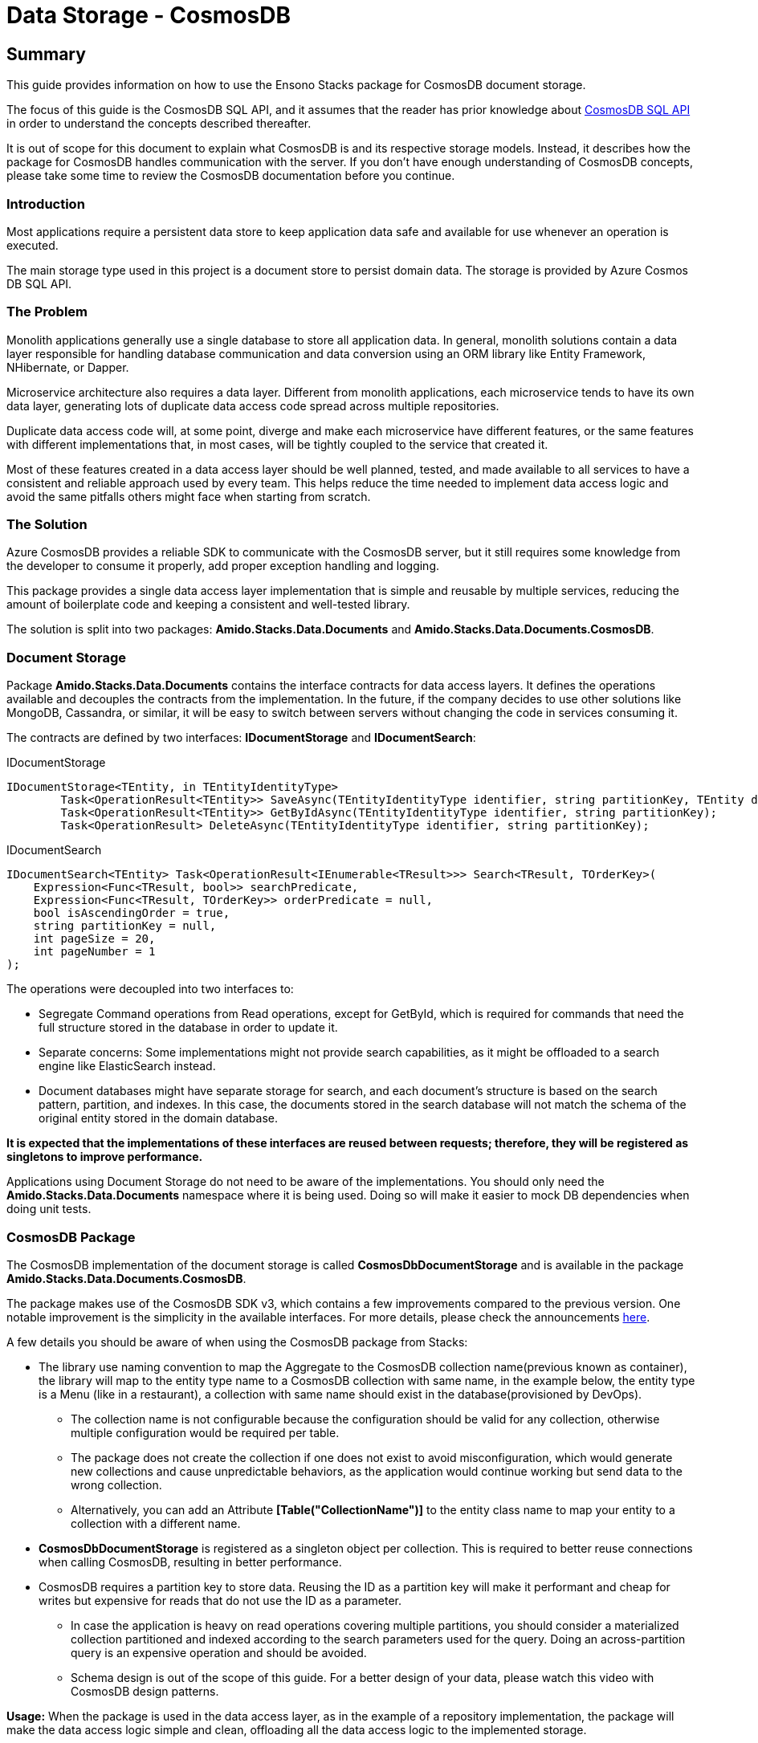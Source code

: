 = Data Storage - CosmosDB

== Summary

This guide provides information on how to use the Ensono Stacks package for CosmosDB document storage.

The focus of this guide is the CosmosDB SQL API, and it assumes that the reader has prior knowledge about link:https://docs.microsoft.com/en-us/azure/cosmos-db/sql-query-getting-started[CosmosDB SQL API] in order to understand the concepts described thereafter.

It is out of scope for this document to explain what CosmosDB is and its respective storage models. Instead, it describes how the package for CosmosDB handles communication with the server. If you don't have enough understanding of CosmosDB concepts, please take some time to review the CosmosDB documentation before you continue.

=== Introduction

Most applications require a persistent data store to keep application data safe and available for use whenever an operation is executed.

The main storage type used in this project is a document store to persist domain data. The storage is provided by Azure Cosmos DB SQL API.

=== The Problem

Monolith applications generally use a single database to store all application data. In general, monolith solutions contain a data layer responsible for handling database communication and data conversion using an ORM library like Entity Framework, NHibernate, or Dapper.

Microservice architecture also requires a data layer. Different from monolith applications, each microservice tends to have its own data layer, generating lots of duplicate data access code spread across multiple repositories.

Duplicate data access code will, at some point, diverge and make each microservice have different features, or the same features with different implementations that, in most cases, will be tightly coupled to the service that created it.

Most of these features created in a data access layer should be well planned, tested, and made available to all services to have a consistent and reliable approach used by every team. This helps reduce the time needed to implement data access logic and avoid the same pitfalls others might face when starting from scratch.

=== The Solution

Azure CosmosDB provides a reliable SDK to communicate with the CosmosDB server, but it still requires some knowledge from the developer to consume it properly, add proper exception handling and logging.

This package provides a single data access layer implementation that is simple and reusable by multiple services, reducing the amount of boilerplate code and keeping a consistent and well-tested library.

The solution is split into two packages: *Amido.Stacks.Data.Documents* and *Amido.Stacks.Data.Documents.CosmosDB*.

=== Document Storage

Package *Amido.Stacks.Data.Documents* contains the interface contracts for data access layers. It defines the operations available and decouples the contracts from the implementation. In the future, if the company decides to use other solutions like MongoDB, Cassandra, or similar, it will be easy to switch between servers without changing the code in services consuming it.

The contracts are defined by two interfaces: *IDocumentStorage* and *IDocumentSearch*:

[source,csharp]
.IDocumentStorage
----
IDocumentStorage<TEntity, in TEntityIdentityType>
        Task<OperationResult<TEntity>> SaveAsync(TEntityIdentityType identifier, string partitionKey, TEntity document, string eTag);
        Task<OperationResult<TEntity>> GetByIdAsync(TEntityIdentityType identifier, string partitionKey);
        Task<OperationResult> DeleteAsync(TEntityIdentityType identifier, string partitionKey);
----

.IDocumentSearch
----
IDocumentSearch<TEntity> Task<OperationResult<IEnumerable<TResult>>> Search<TResult, TOrderKey>(
    Expression<Func<TResult, bool>> searchPredicate,
    Expression<Func<TResult, TOrderKey>> orderPredicate = null,
    bool isAscendingOrder = true,
    string partitionKey = null,
    int pageSize = 20,
    int pageNumber = 1
);
----

The operations were decoupled into two interfaces to:

* Segregate Command operations from Read operations, except for GetById, which is required for commands that need the full structure stored in the database in order to update it.

* Separate concerns: Some implementations might not provide search capabilities, as it might be offloaded to a search engine like ElasticSearch instead.

* Document databases might have separate storage for search, and each document's structure is based on the search pattern, partition, and indexes. In this case, the documents stored in the search database will not match the schema of the original entity stored in the domain database.

*It is expected that the implementations of these interfaces are reused between requests; therefore, they will be registered as singletons to improve performance.*

Applications using Document Storage do not need to be aware of the implementations. You should only need the *Amido.Stacks.Data.Documents* namespace where it is being used. Doing so will make it easier to mock DB dependencies when doing unit tests.

=== CosmosDB Package

The CosmosDB implementation of the document storage is called *CosmosDbDocumentStorage* and is available in the package *Amido.Stacks.Data.Documents.CosmosDB*.

The package makes use of the CosmosDB SDK v3, which contains a few improvements compared to the previous version. One notable improvement is the simplicity in the available interfaces. For more details, please check the announcements link:https://azure.microsoft.com/en-gb/blog/azure-cosmos-dotnet-sdk-version-3-0-now-in-public-preview/[here].

A few details you should be aware of when using the CosmosDB package from Stacks:

* The library use naming convention to map the Aggregate to the CosmosDB collection name(previous known as container), the library will map to the entity type name to a CosmosDB collection with same name, in the example below, the entity type is a Menu (like in a restaurant), a collection with same name should exist in the database(provisioned by DevOps).

** The collection name is not configurable because the configuration should be valid for any collection, otherwise multiple configuration would be required per table.

** The package does not create the collection if one does not exist to avoid misconfiguration, which would generate new collections and cause unpredictable behaviors, as the application would continue working but send data to the wrong collection.

** Alternatively, you can add an Attribute *[Table("CollectionName")]* to the entity class name to map your entity to a collection with a different name.

* *CosmosDbDocumentStorage* is registered as a singleton object per collection. This is required to better reuse connections when calling CosmosDB, resulting in better performance.

* CosmosDB requires a partition key to store data. Reusing the ID as a partition key will make it performant and cheap for writes but expensive for reads that do not use the ID as a parameter.

** In case the application is heavy on read operations covering multiple partitions, you should consider a materialized collection partitioned and indexed according to the search parameters used for the query. Doing an across-partition query is an expensive operation and should be avoided.

** Schema design is out of the scope of this guide. For a better design of your data, please watch this video with CosmosDB design patterns.

*Usage:* When the package is used in the data access layer, as in the example of a repository implementation, the package will make the data access logic simple and clean, offloading all the data access logic to the implemented storage.

[source,csharp]
.MenuRepository
----
public class MenuRepository : IMenuRepository
{
    IDocumentStorage<Menu, Guid> documentStorage;

    public MenuRepository(IDocumentStorage<Menu, Guid> documentStorage)
    {
        this.documentStorage = documentStorage;
    }

    public async Task<Menu> GetByIdAsync(Guid id)
    {
        var result = await documentStorage.GetByIdAsync(id, id.ToString());
        return result.Content;
    }

    public async Task<bool> SaveAsync(Menu entity)
    {
        var result = await documentStorage.SaveAsync(entity.Id, entity.Id.ToString(), entity, null);
        return result.IsSuccessful;
    }

    public async Task<bool> DeleteAsync(Guid id)
    {
        var result = await documentStorage.DeleteAsync(id, id.ToString());
        return result.IsSuccessful;
    }
}
----

As seen above, the database implementation shouldn't leak to the repository implementation, making it clean and readable.

Because document stores require a partition key to persist the data, it is required that the caller provides it on every call. In the example above, we are reusing the resource ID as the partition key. Depending on the design, you might choose a different partition key that is only known by the application. Make sure you select a partition key that is known at query time; otherwise, the application will execute cross-partition queries when the partition key is not provided.

=== Dependency Injection

In order to use the right implementation, we need to inject the dependencies into the IoC container before the application starts. The CosmosDB implementation provides an extension method called *AddCosmosDB()* from the namespace *Amido.Stacks.Data.Documents.CosmosDB.Extensions*. To use it, you just have to make a call to the extension in the dependency registration method of your application, like below:

[source,csharp]
----
public virtual void ConfigureServices(IServiceCollection services)
{
    services.Configure<CosmosDbConfiguration>(context.Configuration.GetSection("CosmosDB"));
    services.AddCosmosDB();
    services.AddSecrets(); // Required for CosmosDB configuration, see below
}
----

The first line will load the configuration from *appsettings.json* and bind it to an instance of *CosmosDbConfiguration*. This will be injected into the CosmosDB constructor as *IOptions<CosmosDbConfiguration>*. Please see the configuration details below.

The second line adds the *CosmosDbDocumentStorage* as a singleton implementation for *IDocumentStorage<TEntity, in TEntityIdentityType>* and *IDocumentSearch<TEntity>*.

The third line adds the dependencies required to resolve the password at runtime. Password management has been described in the docs with more details.

=== Configuration

The Cosmos DB implementation requires three mandatory parameters to work properly: *AccountUri*, *DatabaseName*, and *SecurityKeySecret*. The *CosmosDbConfiguration* represents these settings in the *appsettings.json* as a *CosmosDB* section with the following structure:

[source,json]
----
{
    "CosmosDb": {
        "DatabaseAccountUri": "https://localhost:8081/",
        "DatabaseName": "Stacks",
        "SecurityKeySecret": {
            "Identifier": "COSMOSDBKEY",
            "Source": "Environment"
        }
    }
}
----

* *DatabaseAccountUri*: is the URL for the database account that hosts the databases in Azure.

* *DatabaseName*: is the name of the database used by the application. An account might have multiple databases, but an application generally uses only one.

* *SecurityKeySecret*: represents a secret that is stored elsewhere. The value of this secret will be passed to the SDK as *SecurityKey* for authentication with the CosmosDB account. 

** The secret might be hosted anywhere, within the container or on a remote server. For that reason, we use an identifier that will instruct the secret resolver where to find it. The secret management process is described in the docs with more details.

=== Operation Result

Every operation will return an *OperationResult<T>* response. This is an object that represents the outcome of the operation. In case no exception is thrown, it contains the following details:

* *IsSuccessful*: A Boolean flag that represents the status of the operation, in case it completes without exception.

* *Content*: Depending on the type of the operation, it will return either a bool, an entity object, or a list of entities.

* *Attributes*: A dictionary containing implementation-specific data to be consumed by the application if required. For CosmosDB implementation, it returns the keys *ETag* and *RequestCharge* with their respective values.

=== Unit Tests

The library already has unit tests and integration tests covering the operations implemented. This does not prevent the consuming application from writing their own integration tests.

The tests implemented in the package ensure the package works for the intended scenarios. When applications start consuming it, some design decisions might not serialize properly, causing loss of data. For this reason, it is important that the consuming applications have tests covering at least *Create* and *Read* tests to make sure the contents written to the DB are serialized and de-serialized correctly based on entity structure.
